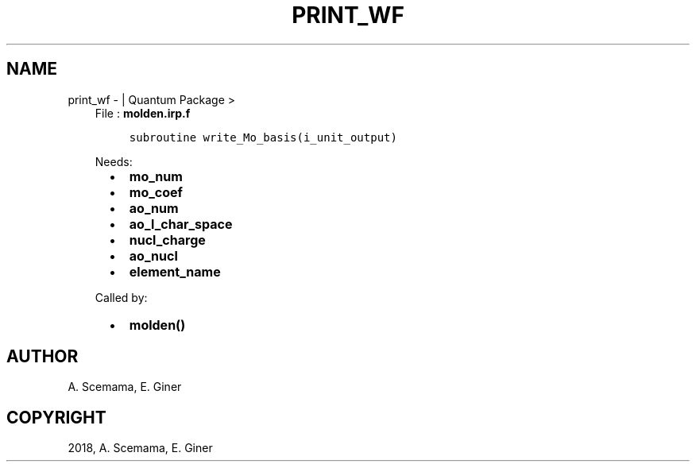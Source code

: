 .\" Man page generated from reStructuredText.
.
.TH "PRINT_WF" "1" "Jan 17, 2019" "2.0" "Quantum Package"
.SH NAME
print_wf \-  | Quantum Package >
.
.nr rst2man-indent-level 0
.
.de1 rstReportMargin
\\$1 \\n[an-margin]
level \\n[rst2man-indent-level]
level margin: \\n[rst2man-indent\\n[rst2man-indent-level]]
-
\\n[rst2man-indent0]
\\n[rst2man-indent1]
\\n[rst2man-indent2]
..
.de1 INDENT
.\" .rstReportMargin pre:
. RS \\$1
. nr rst2man-indent\\n[rst2man-indent-level] \\n[an-margin]
. nr rst2man-indent-level +1
.\" .rstReportMargin post:
..
.de UNINDENT
. RE
.\" indent \\n[an-margin]
.\" old: \\n[rst2man-indent\\n[rst2man-indent-level]]
.nr rst2man-indent-level -1
.\" new: \\n[rst2man-indent\\n[rst2man-indent-level]]
.in \\n[rst2man-indent\\n[rst2man-indent-level]]u
..
.INDENT 0.0
.INDENT 3.5
File : \fBmolden.irp.f\fP
.INDENT 0.0
.INDENT 3.5
.sp
.nf
.ft C
subroutine write_Mo_basis(i_unit_output)
.ft P
.fi
.UNINDENT
.UNINDENT
.sp
Needs:
.INDENT 0.0
.INDENT 2.0
.IP \(bu 2
\fBmo_num\fP
.IP \(bu 2
\fBmo_coef\fP
.IP \(bu 2
\fBao_num\fP
.UNINDENT
.INDENT 2.0
.IP \(bu 2
\fBao_l_char_space\fP
.IP \(bu 2
\fBnucl_charge\fP
.UNINDENT
.INDENT 2.0
.IP \(bu 2
\fBao_nucl\fP
.IP \(bu 2
\fBelement_name\fP
.UNINDENT
.UNINDENT
.sp
Called by:
.INDENT 0.0
.INDENT 2.0
.IP \(bu 2
\fBmolden()\fP
.UNINDENT
.INDENT 2.0
.UNINDENT
.INDENT 2.0
.UNINDENT
.UNINDENT
.UNINDENT
.UNINDENT
.SH AUTHOR
A. Scemama, E. Giner
.SH COPYRIGHT
2018, A. Scemama, E. Giner
.\" Generated by docutils manpage writer.
.
